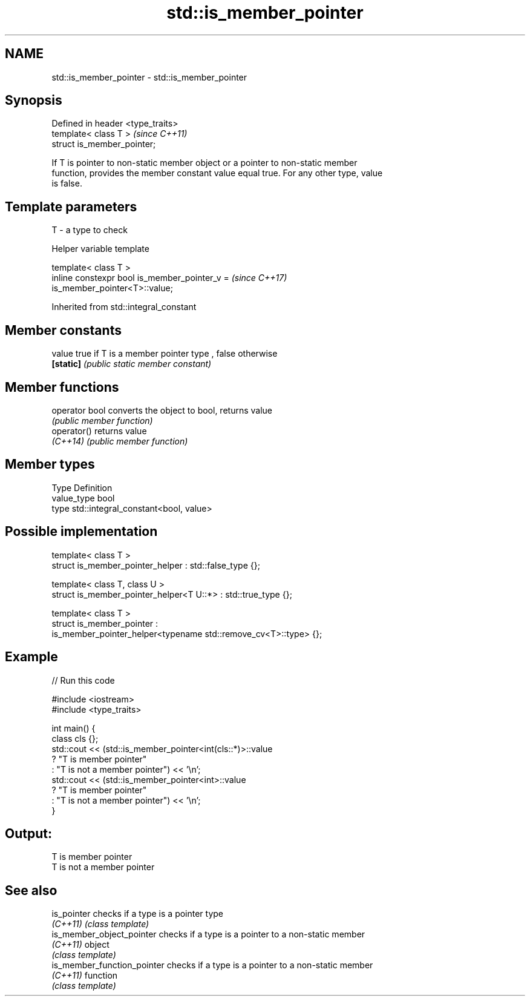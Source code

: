 .TH std::is_member_pointer 3 "2019.03.28" "http://cppreference.com" "C++ Standard Libary"
.SH NAME
std::is_member_pointer \- std::is_member_pointer

.SH Synopsis
   Defined in header <type_traits>
   template< class T >              \fI(since C++11)\fP
   struct is_member_pointer;

   If T is pointer to non-static member object or a pointer to non-static member
   function, provides the member constant value equal true. For any other type, value
   is false.

.SH Template parameters

   T - a type to check

   Helper variable template

   template< class T >
   inline constexpr bool is_member_pointer_v =                            \fI(since C++17)\fP
   is_member_pointer<T>::value;

   

Inherited from std::integral_constant

.SH Member constants

   value    true if T is a member pointer type , false otherwise
   \fB[static]\fP \fI(public static member constant)\fP

.SH Member functions

   operator bool converts the object to bool, returns value
                 \fI(public member function)\fP
   operator()    returns value
   \fI(C++14)\fP       \fI(public member function)\fP

.SH Member types

   Type       Definition
   value_type bool
   type       std::integral_constant<bool, value>

.SH Possible implementation

   template< class T >
   struct is_member_pointer_helper         : std::false_type {};
    
   template< class T, class U >
   struct is_member_pointer_helper<T U::*> : std::true_type {};
    
   template< class T >
   struct is_member_pointer :
       is_member_pointer_helper<typename std::remove_cv<T>::type> {};

.SH Example

   
// Run this code

 #include <iostream>
 #include <type_traits>
  
 int main() {
     class cls {};
     std::cout << (std::is_member_pointer<int(cls::*)>::value
                      ? "T is member pointer"
                      : "T is not a member pointer") << '\\n';
     std::cout << (std::is_member_pointer<int>::value
                      ? "T is member pointer"
                      : "T is not a member pointer") << '\\n';
 }

.SH Output:

 T is member pointer
 T is not a member pointer

.SH See also

   is_pointer                 checks if a type is a pointer type
   \fI(C++11)\fP                    \fI(class template)\fP 
   is_member_object_pointer   checks if a type is a pointer to a non-static member
   \fI(C++11)\fP                    object
                              \fI(class template)\fP 
   is_member_function_pointer checks if a type is a pointer to a non-static member
   \fI(C++11)\fP                    function
                              \fI(class template)\fP 
